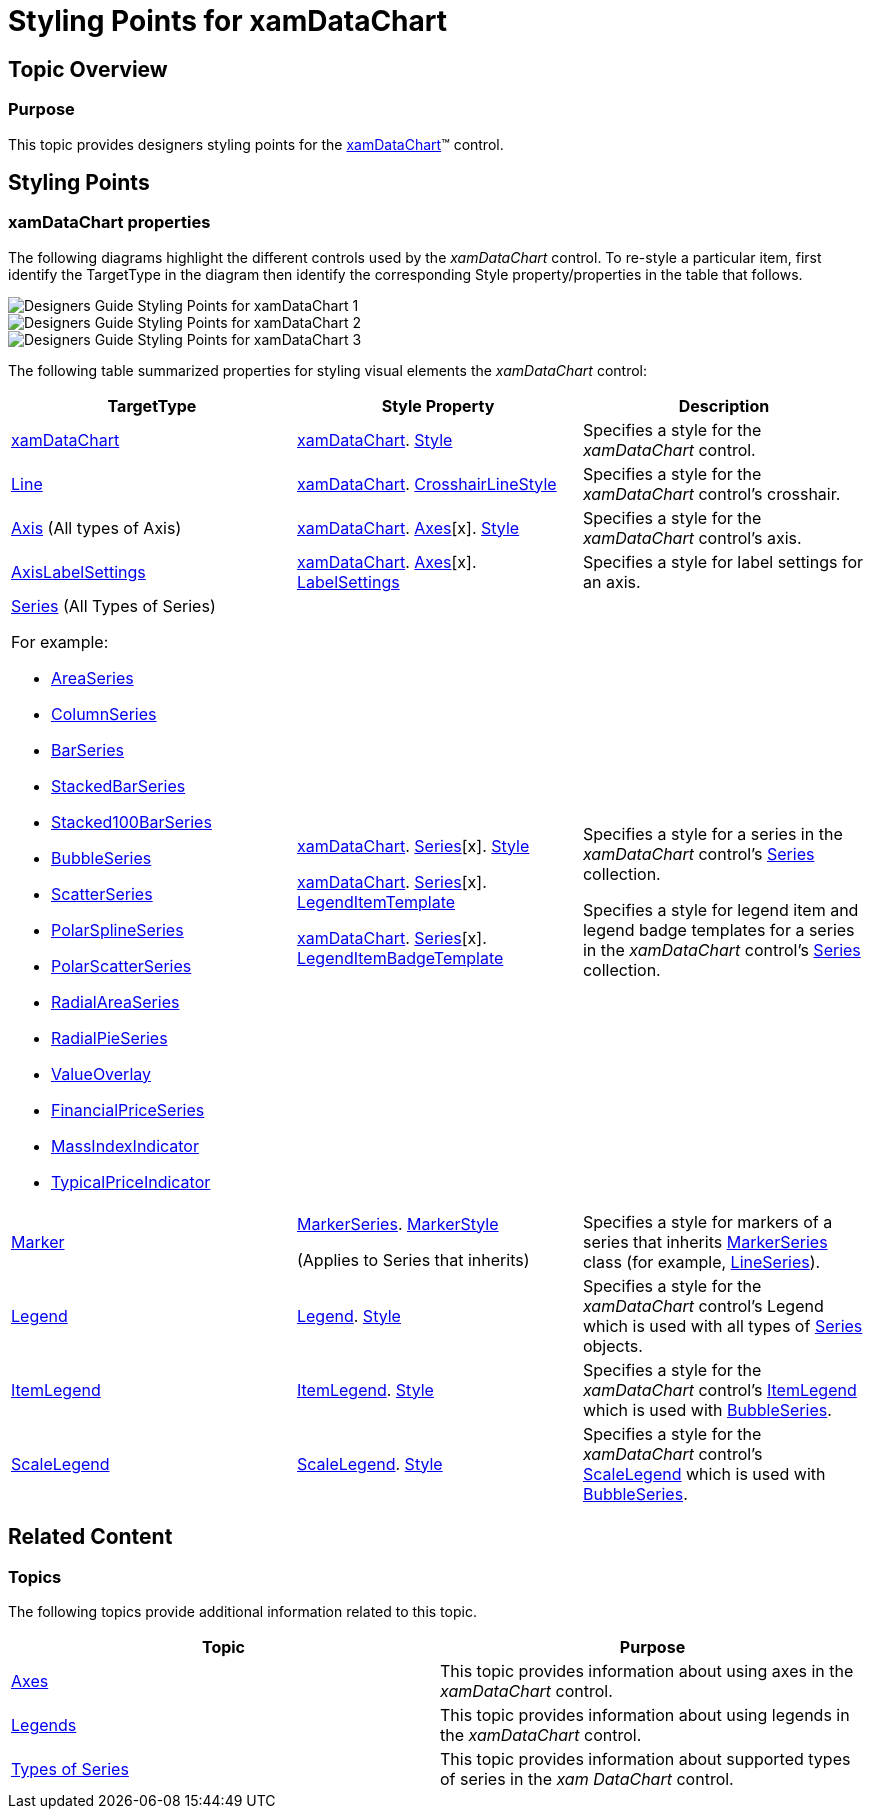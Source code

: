 ﻿////

|metadata|
{
    "name": "designers-guide-styling-points-for-xamdatachart",
    "controlName": [],
    "tags": ["Charting","Styling","Templating"],
    "guid": "3ffb894d-4402-4322-8e83-442d907b7ec4",  
    "buildFlags": [],
    "createdOn": "2012-04-05T16:16:17.0942759Z"
}
|metadata|
////

= Styling Points for xamDataChart

== Topic Overview

=== Purpose

This topic provides designers styling points for the link:{ApiPlatform}controls.charts.xamdatachart.v{ProductVersion}~infragistics.controls.charts.xamdatachart.html[xamDataChart]™ control.

[[_Ref320651776]]
== Styling Points

=== xamDataChart properties

The following diagrams highlight the different controls used by the  _xamDataChart_   control. To re-style a particular item, first identify the TargetType in the diagram then identify the corresponding Style property/properties in the table that follows.

image::images/Designers_Guide_Styling_Points_for_xamDataChart_1.png[]

image::images/Designers_Guide_Styling_Points_for_xamDataChart_2.png[]

image::images/Designers_Guide_Styling_Points_for_xamDataChart_3.png[]

The following table summarized properties for styling visual elements the  _xamDataChart_   control:

[options="header", cols="a,a,a"]
|====
|TargetType|Style Property|Description

| link:{ApiPlatform}controls.charts.xamdatachart.v{ProductVersion}~infragistics.controls.charts.xamdatachart.html[xamDataChart]
| link:{ApiPlatform}controls.charts.xamdatachart.v{ProductVersion}~infragistics.controls.charts.xamdatachart.html[xamDataChart]. link:http://msdn.microsoft.com/en-us/library/system.windows.frameworkelement.style.aspx[Style]
|Specifies a style for the _xamDataChart_ control.

ifdef::wpf,sl[]
| link:{ApiPlatform}datavisualization.v{ProductVersion}~infragistics.controls.xamzoombar.html[xamZoombar]
| link:{ApiPlatform}controls.charts.xamdatachart.v{ProductVersion}~infragistics.controls.charts.xamdatachart.html[xamDataChart]. link:{ApiPlatform}controls.charts.xamdatachart.v{ProductVersion}~infragistics.controls.seriesviewer~zoombarstyle.html[ZoombarStyle]
|Specifies a style for the _xamDataChart_ control’s zoombars.
endif::wpf,sl[]

ifdef::wpf,sl[]
| link:{ApiPlatform}datavisualization.v{ProductVersion}~infragistics.controls.xamoverviewplusdetailpane_members.html[xamOverviewPlusDetailPane]
| link:{ApiPlatform}controls.charts.xamdatachart.v{ProductVersion}~infragistics.controls.charts.xamdatachart.html[xamDataChart]. link:{ApiPlatform}controls.charts.xamdatachart.v{ProductVersion}~infragistics.controls.seriesviewer~overviewplusdetailpanestyle.html[OverviewPlusDetailPaneStyle]
|Specifies a style for the _xamDataChart_ control’s chart overview pane.
endif::wpf,sl[]

| link:http://msdn.microsoft.com/en-us/library/system.windows.shapes.line.aspx[Line]
| link:{ApiPlatform}controls.charts.xamdatachart.v{ProductVersion}~infragistics.controls.charts.xamdatachart.html[xamDataChart]. link:{ApiPlatform}controls.charts.xamdatachart.v{ProductVersion}~infragistics.controls.seriesviewer~crosshairlinestyle.html[CrosshairLineStyle]
|Specifies a style for the _xamDataChart_ control’s crosshair.

| link:{ApiPlatform}controls.charts.xamdatachart.v{ProductVersion}~infragistics.controls.charts.axis_members.html[Axis] (All types of Axis)
| link:{ApiPlatform}controls.charts.xamdatachart.v{ProductVersion}~infragistics.controls.charts.xamdatachart.html[xamDataChart]. link:{ApiPlatform}controls.charts.xamdatachart.v{ProductVersion}~infragistics.controls.charts.xamdatachart~axes.html[Axes][x]. link:http://msdn.microsoft.com/en-us/library/system.windows.frameworkelement.style.aspx[Style]
|Specifies a style for the _xamDataChart_ control’s axis.

| link:{ApiPlatform}controls.charts.xamdatachart.v{ProductVersion}~infragistics.controls.charts.axislabelsettings_members.html[AxisLabelSettings]
| link:{ApiPlatform}controls.charts.xamdatachart.v{ProductVersion}~infragistics.controls.charts.xamdatachart.html[xamDataChart]. link:{ApiPlatform}controls.charts.xamdatachart.v{ProductVersion}~infragistics.controls.charts.xamdatachart~axes.html[Axes][x]. link:{ApiPlatform}controls.charts.xamdatachart.v{ProductVersion}~infragistics.controls.charts.axis~labelsettings.html[LabelSettings]
|Specifies a style for label settings for an axis.

| link:{ApiPlatform}controls.charts.xamdatachart.v{ProductVersion}~infragistics.controls.seriesviewer~series.html[Series] (All Types of Series) 

For example: 

* link:{ApiPlatform}controls.charts.xamdatachart.v{ProductVersion}~infragistics.controls.charts.areaseries_members.html[AreaSeries] 

* link:{ApiPlatform}controls.charts.xamdatachart.v{ProductVersion}~infragistics.controls.charts.columnseries_members.html[ColumnSeries] 

* link:{ApiPlatform}controls.charts.xamdatachart.v{ProductVersion}~infragistics.controls.charts.barseries_members.html[BarSeries] 

* link:{ApiPlatform}controls.charts.xamdatachart.v{ProductVersion}~infragistics.controls.charts.stackedbarseries_members.html[StackedBarSeries] 

* link:{ApiPlatform}controls.charts.xamdatachart.v{ProductVersion}~infragistics.controls.charts.stacked100barseries_members.html[Stacked100BarSeries] 

* link:{ApiPlatform}controls.charts.xamdatachart.v{ProductVersion}~infragistics.controls.charts.bubbleseries_members.html[BubbleSeries] 

* link:{ApiPlatform}controls.charts.xamdatachart.v{ProductVersion}~infragistics.controls.charts.scatterseries_members.html[ScatterSeries] 

* link:{ApiPlatform}controls.charts.xamdatachart.v{ProductVersion}~infragistics.controls.charts.polarsplineseries_members.html[PolarSplineSeries] 

* link:{ApiPlatform}controls.charts.xamdatachart.v{ProductVersion}~infragistics.controls.charts.polarscatterseries_members.html[PolarScatterSeries] 

* link:{ApiPlatform}controls.charts.xamdatachart.v{ProductVersion}~infragistics.controls.charts.radialareaseries_members.html[RadialAreaSeries] 

* link:{ApiPlatform}controls.charts.xamdatachart.v{ProductVersion}~infragistics.controls.charts.radialpieseries_members.html[RadialPieSeries] 

* link:{ApiPlatform}controls.charts.xamdatachart.v{ProductVersion}~infragistics.controls.charts.valueoverlay_members.html[ValueOverlay] 

* link:{ApiPlatform}controls.charts.xamdatachart.v{ProductVersion}~infragistics.controls.charts.financialpriceseries_members.html[FinancialPriceSeries] 

* link:{ApiPlatform}controls.charts.xamdatachart.v{ProductVersion}~infragistics.controls.charts.massindexindicator_members.html[MassIndexIndicator] 

* link:{ApiPlatform}controls.charts.xamdatachart.v{ProductVersion}~infragistics.controls.charts.typicalpriceindicator_members.html[TypicalPriceIndicator] 

| link:{ApiPlatform}controls.charts.xamdatachart.v{ProductVersion}~infragistics.controls.charts.xamdatachart.html[xamDataChart]. link:{ApiPlatform}controls.charts.xamdatachart.v{ProductVersion}~infragistics.controls.seriesviewer~series.html[Series][x]. link:http://msdn.microsoft.com/en-us/library/system.windows.frameworkelement.style.aspx[Style] 

link:{ApiPlatform}controls.charts.xamdatachart.v{ProductVersion}~infragistics.controls.charts.xamdatachart.html[xamDataChart]. link:{ApiPlatform}controls.charts.xamdatachart.v{ProductVersion}~infragistics.controls.seriesviewer~series.html[Series][x]. link:{ApiPlatform}controls.charts.xamdatachart.v{ProductVersion}~infragistics.controls.charts.series~legenditemtemplate.html[LegendItemTemplate] 

link:{ApiPlatform}controls.charts.xamdatachart.v{ProductVersion}~infragistics.controls.charts.xamdatachart.html[xamDataChart]. link:{ApiPlatform}controls.charts.xamdatachart.v{ProductVersion}~infragistics.controls.seriesviewer~series.html[Series][x]. link:{ApiPlatform}controls.charts.xamdatachart.v{ProductVersion}~infragistics.controls.charts.series~legenditembadgetemplate.html[LegendItemBadgeTemplate]
|Specifies a style for a series in the _xamDataChart_ control’s link:{ApiPlatform}controls.charts.xamdatachart.v{ProductVersion}~infragistics.controls.seriesviewer~series.html[Series] collection. 

Specifies a style for legend item and legend badge templates for a series in the _xamDataChart_ control’s link:{ApiPlatform}controls.charts.xamdatachart.v{ProductVersion}~infragistics.controls.seriesviewer~series.html[Series] collection.

| link:{ApiPlatform}controls.charts.xamdatachart.v{ProductVersion}~infragistics.controls.charts.marker_members.html[Marker]
| link:{ApiPlatform}controls.charts.xamdatachart.v{ProductVersion}~infragistics.controls.charts.markerseries_members.html[MarkerSeries]. link:{ApiPlatform}controls.charts.xamdatachart.v{ProductVersion}~infragistics.controls.charts.markerseries~markerstyle.html[MarkerStyle] 

(Applies to Series that inherits)
|Specifies a style for markers of a series that inherits link:{ApiPlatform}controls.charts.xamdatachart.v{ProductVersion}~infragistics.controls.charts.markerseries_members.html[MarkerSeries] class (for example, link:{ApiPlatform}controls.charts.xamdatachart.v{ProductVersion}~infragistics.controls.charts.lineseries_members.html[LineSeries]).

| link:{ApiPlatform}controls.charts.xamdatachart.v{ProductVersion}~infragistics.controls.charts.legend_members.html[Legend]
| link:{ApiPlatform}controls.charts.xamdatachart.v{ProductVersion}~infragistics.controls.charts.legend_members.html[Legend]. link:http://msdn.microsoft.com/en-us/library/system.windows.frameworkelement.style.aspx[Style]
|Specifies a style for the _xamDataChart_ control’s Legend which is used with all types of link:{ApiPlatform}controls.charts.xamdatachart.v{ProductVersion}~infragistics.controls.seriesviewer~series.html[Series] objects.

| link:{ApiPlatform}controls.charts.xamdatachart.v{ProductVersion}~infragistics.controls.charts.itemlegend_members.html[ItemLegend]
| link:{ApiPlatform}controls.charts.xamdatachart.v{ProductVersion}~infragistics.controls.charts.itemlegend_members.html[ItemLegend]. link:http://msdn.microsoft.com/en-us/library/system.windows.frameworkelement.style.aspx[Style]
|Specifies a style for the _xamDataChart_ control’s link:{ApiPlatform}controls.charts.xamdatachart.v{ProductVersion}~infragistics.controls.charts.itemlegend_members.html[ItemLegend] which is used with link:{ApiPlatform}controls.charts.xamdatachart.v{ProductVersion}~infragistics.controls.charts.bubbleseries_members.html[BubbleSeries].

| link:{ApiPlatform}controls.charts.xamdatachart.v{ProductVersion}~infragistics.controls.charts.scalelegend_members.html[ScaleLegend]
| link:{ApiPlatform}controls.charts.xamdatachart.v{ProductVersion}~infragistics.controls.charts.scalelegend_members.html[ScaleLegend]. link:http://msdn.microsoft.com/en-us/library/system.windows.frameworkelement.style.aspx[Style]
|Specifies a style for the _xamDataChart_ control’s link:{ApiPlatform}controls.charts.xamdatachart.v{ProductVersion}~infragistics.controls.charts.scalelegend_members.html[ScaleLegend] which is used with link:{ApiPlatform}controls.charts.xamdatachart.v{ProductVersion}~infragistics.controls.charts.bubbleseries_members.html[BubbleSeries].

|====

[[_Ref320185294]]
== Related Content

=== Topics

The following topics provide additional information related to this topic.

[options="header", cols="a,a"]
|====
|Topic|Purpose

| link:datachart-axes.html[Axes]
|This topic provides information about using axes in the _xamDataChart_ control.

| link:datachart-legends.html[Legends]
|This topic provides information about using legends in the _xamDataChart_ control.

| link:datachart-series-types.html[Types of Series]
|This topic provides information about supported types of series in the _xam_ _DataChart_ control.

|====